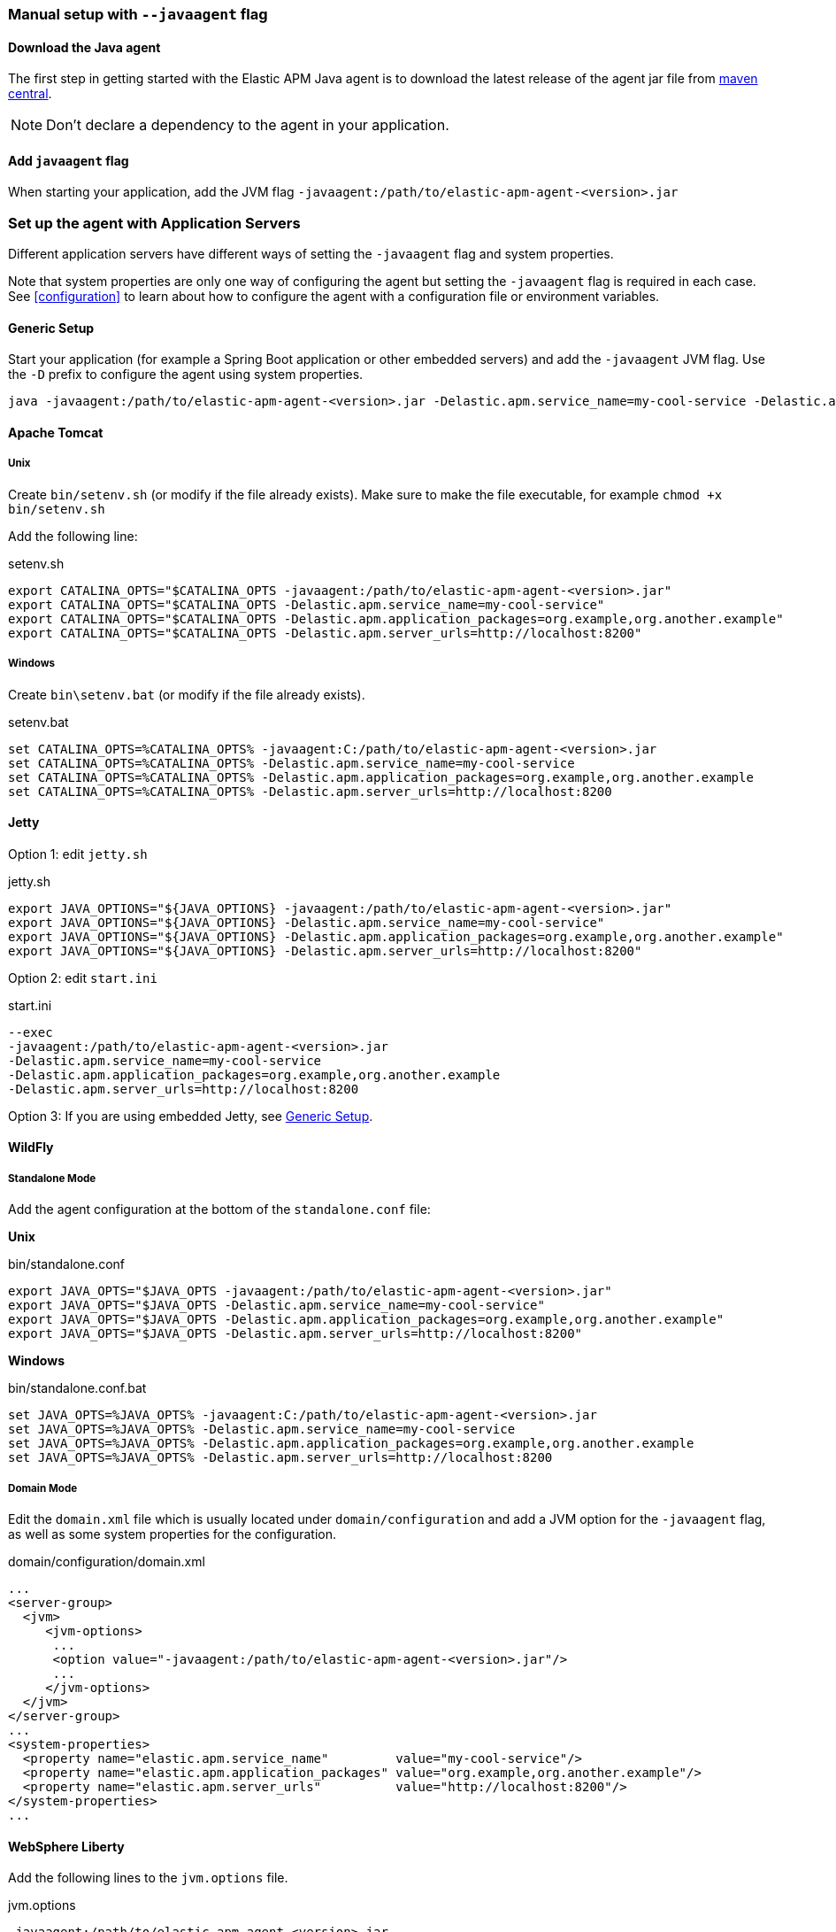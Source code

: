[[setup-javaagent]]
=== Manual setup with `--javaagent` flag

[float]
[[setup-javaagent-download]]
==== Download the Java agent

The first step in getting started with the Elastic APM Java agent is to download the latest release of the agent jar file from
link:https://search.maven.org/search?q=g:co.elastic.apm%20AND%20a:elastic-apm-agent[maven central].

NOTE: Don't declare a dependency to the agent in your application.

[float]
[[setup-javaagent-add-flag]]
==== Add `javaagent` flag
When starting your application, add the JVM flag `-javaagent:/path/to/elastic-apm-agent-<version>.jar`

[float]
[[application-server-setup]]
=== Set up the agent with Application Servers
Different application servers have different ways of setting the `-javaagent` flag and system properties.

Note that system properties are only one way of configuring the agent but setting the `-javaagent` flag is required in each case.
See <<configuration>> to learn about how to configure the agent with a configuration file or environment variables.

[float]
[[setup-generic]]
==== Generic Setup
Start your application (for example a Spring Boot application or other embedded servers) and add the `-javaagent` JVM flag.
Use the `-D` prefix to configure the agent using system properties.

[source,bash]
----
java -javaagent:/path/to/elastic-apm-agent-<version>.jar -Delastic.apm.service_name=my-cool-service -Delastic.apm.application_packages=org.example,org.another.example -Delastic.apm.server_urls=http://localhost:8200 -jar my-application.jar
----

[float]
[[setup-tomcat]]
==== Apache Tomcat

[float]
[[setup-tomcat-unix]]
===== Unix
Create `bin/setenv.sh` (or modify if the file already exists).
Make sure to make the file executable, for example `chmod +x bin/setenv.sh`

Add the following line:

[source,bash]
.setenv.sh
----
export CATALINA_OPTS="$CATALINA_OPTS -javaagent:/path/to/elastic-apm-agent-<version>.jar"
export CATALINA_OPTS="$CATALINA_OPTS -Delastic.apm.service_name=my-cool-service"
export CATALINA_OPTS="$CATALINA_OPTS -Delastic.apm.application_packages=org.example,org.another.example"
export CATALINA_OPTS="$CATALINA_OPTS -Delastic.apm.server_urls=http://localhost:8200"
----

[float]
[[setup-tomcat-windows]]
===== Windows
Create `bin\setenv.bat` (or modify if the file already exists).

[source,batch]
.setenv.bat
----
set CATALINA_OPTS=%CATALINA_OPTS% -javaagent:C:/path/to/elastic-apm-agent-<version>.jar
set CATALINA_OPTS=%CATALINA_OPTS% -Delastic.apm.service_name=my-cool-service
set CATALINA_OPTS=%CATALINA_OPTS% -Delastic.apm.application_packages=org.example,org.another.example
set CATALINA_OPTS=%CATALINA_OPTS% -Delastic.apm.server_urls=http://localhost:8200
----

[float]
[[setup-jetty]]
==== Jetty

Option 1: edit `jetty.sh`

[source,bash]
.jetty.sh
----
export JAVA_OPTIONS="${JAVA_OPTIONS} -javaagent:/path/to/elastic-apm-agent-<version>.jar"
export JAVA_OPTIONS="${JAVA_OPTIONS} -Delastic.apm.service_name=my-cool-service"
export JAVA_OPTIONS="${JAVA_OPTIONS} -Delastic.apm.application_packages=org.example,org.another.example"
export JAVA_OPTIONS="${JAVA_OPTIONS} -Delastic.apm.server_urls=http://localhost:8200"
----

Option 2: edit `start.ini`

[source,ini]
.start.ini
----
--exec
-javaagent:/path/to/elastic-apm-agent-<version>.jar
-Delastic.apm.service_name=my-cool-service
-Delastic.apm.application_packages=org.example,org.another.example
-Delastic.apm.server_urls=http://localhost:8200
----

Option 3: If you are using embedded Jetty, see <<setup-generic>>.

[float]
[[setup-wildfly]]
==== WildFly

[float]
[[setup-wildfly-standalone]]
===== Standalone Mode
Add the agent configuration at the bottom of the `standalone.conf` file:

**Unix**

[source,bash]
.bin/standalone.conf
----
export JAVA_OPTS="$JAVA_OPTS -javaagent:/path/to/elastic-apm-agent-<version>.jar"
export JAVA_OPTS="$JAVA_OPTS -Delastic.apm.service_name=my-cool-service"
export JAVA_OPTS="$JAVA_OPTS -Delastic.apm.application_packages=org.example,org.another.example"
export JAVA_OPTS="$JAVA_OPTS -Delastic.apm.server_urls=http://localhost:8200"
----

**Windows**

[source,bash]
.bin/standalone.conf.bat
----
set JAVA_OPTS=%JAVA_OPTS% -javaagent:C:/path/to/elastic-apm-agent-<version>.jar
set JAVA_OPTS=%JAVA_OPTS% -Delastic.apm.service_name=my-cool-service
set JAVA_OPTS=%JAVA_OPTS% -Delastic.apm.application_packages=org.example,org.another.example
set JAVA_OPTS=%JAVA_OPTS% -Delastic.apm.server_urls=http://localhost:8200
----

[float]
[[setup-wildfly-domain]]
===== Domain Mode
Edit the `domain.xml` file which is usually located under `domain/configuration` and add a JVM option for the `-javaagent` flag,
as well as some system properties for the configuration.

[source,xml]
.domain/configuration/domain.xml
----
...
<server-group>
  <jvm>
     <jvm-options>
      ...
      <option value="-javaagent:/path/to/elastic-apm-agent-<version>.jar"/>
      ...
     </jvm-options>
  </jvm>
</server-group>
...
<system-properties>
  <property name="elastic.apm.service_name"         value="my-cool-service"/>
  <property name="elastic.apm.application_packages" value="org.example,org.another.example"/>
  <property name="elastic.apm.server_urls"          value="http://localhost:8200"/>
</system-properties>
...
----

[float]
[[setup-websphere-liberty]]
==== WebSphere Liberty
Add the following lines to the `jvm.options` file.

[source,options]
.jvm.options
----
-javaagent:/path/to/elastic-apm-agent-<version>.jar
-Delastic.apm.service_name=my-cool-service
-Delastic.apm.application_packages=org.example,org.another.example
-Delastic.apm.server_urls=http://localhost:8200
----

[float]
[[setup-payara]]
==== Payara
Update the `domain.xml` file to add the `-javaagent` flag and system properties.

[source,xml]
.glassfish/domains/domain1/config/domain.xml
----
<java-config>
  ...
  <jvm-options>-javaagent:/path/to/elastic-apm-agent-<version>.jar</jvm-options>
  <jvm-options>-Delastic.apm.service_name=my-cool-service</jvm-options>
  <jvm-options>-Delastic.apm.application_packages=org.example,org.another.example</jvm-options>
  <jvm-options>-Delastic.apm.server_urls=http://localhost:8200</jvm-options>
</java-config>
----
